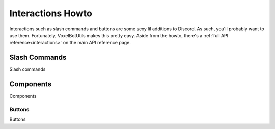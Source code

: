 Interactions Howto
##########################################

Interactions such as slash commands and buttons are some sexy lil additions to Discord. As such, you'll probably want to use them. Fortunately, VoxelBotUtils makes this pretty easy. Aside from the howto, there's a :ref:`full API reference<interactions>` on the main API reference page.

Slash Commands
------------------------------------------

Slash commands

Components
------------------------------------------

Components

Buttons
^^^^^^^^^^^^^^^^^^^^^^^^^^^^^^^^^^^^^^^^^^

Buttons
